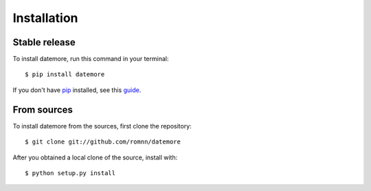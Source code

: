 .. highlight:: console

============
Installation
============


Stable release
--------------

To install datemore, run this command in your terminal::

    $ pip install datemore

If you don't have `pip`_ installed, see this `guide`_.

.. _pip: https://pip.pypa.io
.. _guide: http://docs.python-guide.org/en/latest/starting/installation/


From sources
------------

To install datemore from the sources, first clone the repository::

    $ git clone git://github.com/romnn/datemore

After you obtained a local clone of the source, install with::

    $ python setup.py install
